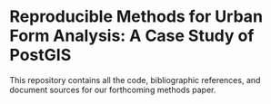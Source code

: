 * Reproducible Methods for Urban Form Analysis: A Case Study of PostGIS
This repository contains all the code, bibliographic references, and
document sources for our forthcoming methods paper.
